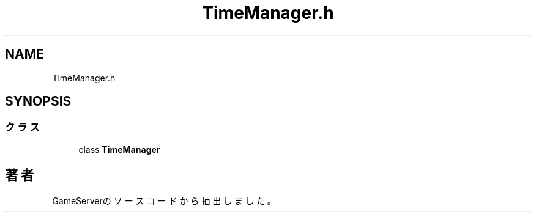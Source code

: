 .TH "TimeManager.h" 3 "2018年12月20日(木)" "GameServer" \" -*- nroff -*-
.ad l
.nh
.SH NAME
TimeManager.h
.SH SYNOPSIS
.br
.PP
.SS "クラス"

.in +1c
.ti -1c
.RI "class \fBTimeManager\fP"
.br
.in -1c
.SH "著者"
.PP 
 GameServerのソースコードから抽出しました。
